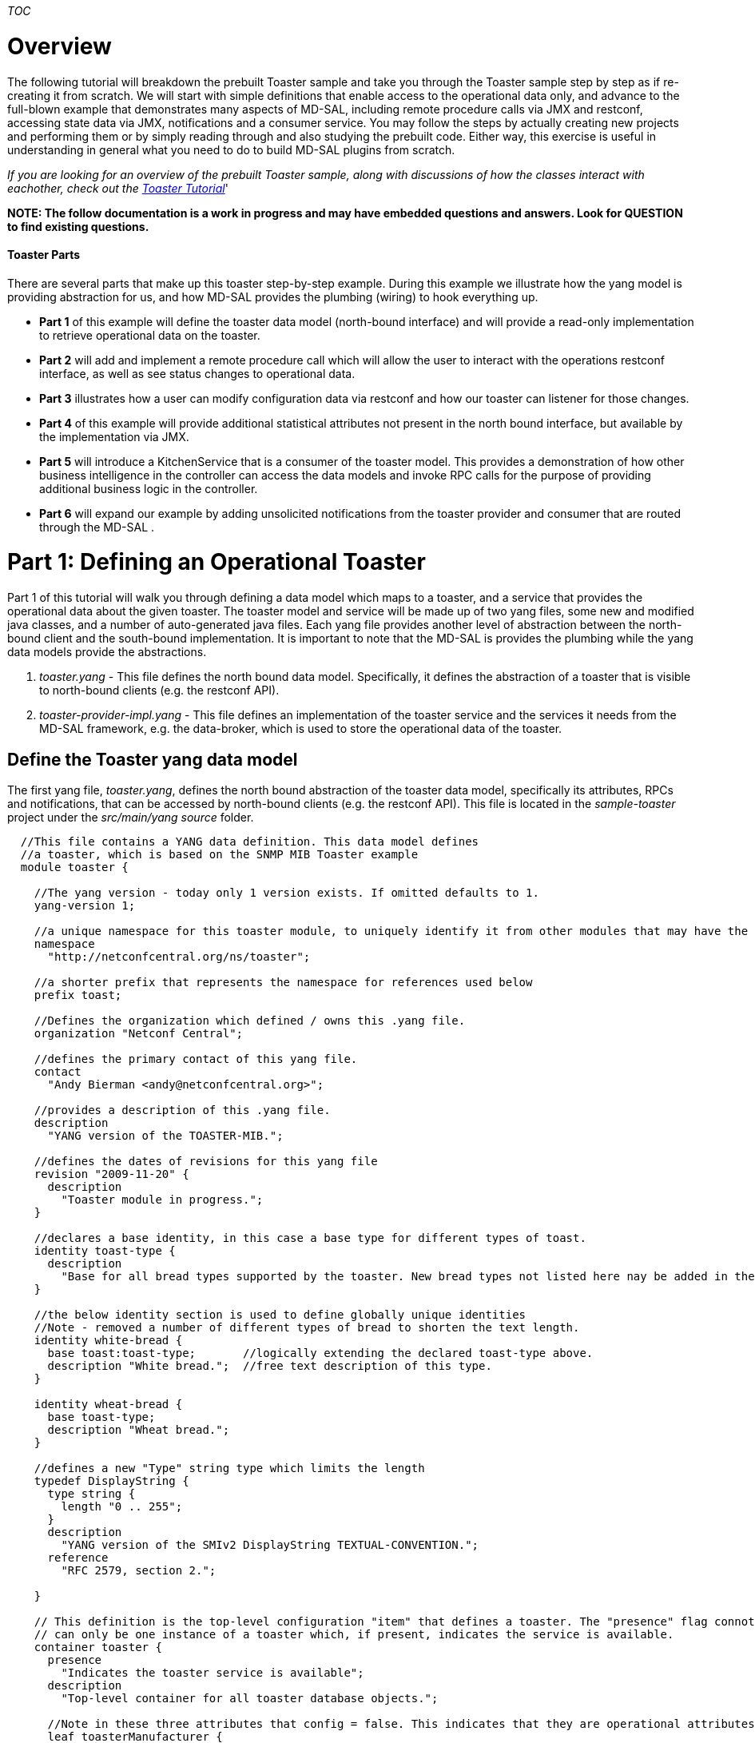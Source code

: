 __TOC__

[[overview]]
= Overview

The following tutorial will breakdown the prebuilt Toaster sample and
take you through the Toaster sample step by step as if re-creating it
from scratch. We will start with simple definitions that enable access
to the operational data only, and advance to the full-blown example that
demonstrates many aspects of MD-SAL, including remote procedure calls
via JMX and restconf, accessing state data via JMX, notifications and a
consumer service. You may follow the steps by actually creating new
projects and performing them or by simply reading through and also
studying the prebuilt code. Either way, this exercise is useful in
understanding in general what you need to do to build MD-SAL plugins
from scratch.

_If you are looking for an overview of the prebuilt Toaster sample,
along with discussions of how the classes interact with eachother, check
out the
https://wiki.opendaylight.org/view/OpenDaylight_Controller:MD-SAL:Toaster_Tutorial[Toaster
Tutorial]_'

*NOTE: The follow documentation is a work in progress and may have
embedded questions and answers. Look for QUESTION to find existing
questions.*

[[toaster-parts]]
==== Toaster Parts

There are several parts that make up this toaster step-by-step example.
During this example we illustrate how the yang model is providing
abstraction for us, and how MD-SAL provides the plumbing (wiring) to
hook everything up.

* *Part 1* of this example will define the toaster data model
(north-bound interface) and will provide a read-only implementation to
retrieve operational data on the toaster.
* *Part 2* will add and implement a remote procedure call which will
allow the user to interact with the operations restconf interface, as
well as see status changes to operational data.
* *Part 3* illustrates how a user can modify configuration data via
restconf and how our toaster can listener for those changes.
* *Part 4* of this example will provide additional statistical
attributes not present in the north bound interface, but available by
the implementation via JMX.
* *Part 5* will introduce a KitchenService that is a consumer of the
toaster model. This provides a demonstration of how other business
intelligence in the controller can access the data models and invoke RPC
calls for the purpose of providing additional business logic in the
controller.
* *Part 6* will expand our example by adding unsolicited notifications
from the toaster provider and consumer that are routed through the
MD-SAL .

[[part-1-defining-an-operational-toaster]]
= Part 1: Defining an Operational Toaster

Part 1 of this tutorial will walk you through defining a data model
which maps to a toaster, and a service that provides the operational
data about the given toaster. The toaster model and service will be made
up of two yang files, some new and modified java classes, and a number
of auto-generated java files. Each yang file provides another level of
abstraction between the north-bound client and the south-bound
implementation. It is important to note that the MD-SAL is provides the
plumbing while the yang data models provide the abstractions.

1.  _toaster.yang_ - This file defines the north bound data model.
Specifically, it defines the abstraction of a toaster that is visible to
north-bound clients (e.g. the restconf API).
2.  _toaster-provider-impl.yang_ - This file defines an implementation
of the toaster service and the services it needs from the MD-SAL
framework, e.g. the data-broker, which is used to store the operational
data of the toaster.

[[define-the-toaster-yang-data-model]]
== Define the Toaster yang data model

The first yang file, _toaster.yang_, defines the north bound abstraction
of the toaster data model, specifically its attributes, RPCs and
notifications, that can be accessed by north-bound clients (e.g. the
restconf API). This file is located in the _sample-toaster_ project
under the _src/main/yang source_ folder.

-------------------------------------------------------------------------------------------------------------------------
  //This file contains a YANG data definition. This data model defines
  //a toaster, which is based on the SNMP MIB Toaster example 
  module toaster {

    //The yang version - today only 1 version exists. If omitted defaults to 1.
    yang-version 1; 

    //a unique namespace for this toaster module, to uniquely identify it from other modules that may have the same name.
    namespace
      "http://netconfcentral.org/ns/toaster"; 

    //a shorter prefix that represents the namespace for references used below
    prefix toast;

    //Defines the organization which defined / owns this .yang file.
    organization "Netconf Central";

    //defines the primary contact of this yang file.
    contact
      "Andy Bierman <andy@netconfcentral.org>";

    //provides a description of this .yang file.
    description
      "YANG version of the TOASTER-MIB.";

    //defines the dates of revisions for this yang file
    revision "2009-11-20" {
      description
        "Toaster module in progress.";
    }

    //declares a base identity, in this case a base type for different types of toast.
    identity toast-type {
      description
        "Base for all bread types supported by the toaster. New bread types not listed here nay be added in the future.";
    }

    //the below identity section is used to define globally unique identities
    //Note - removed a number of different types of bread to shorten the text length.
    identity white-bread {
      base toast:toast-type;       //logically extending the declared toast-type above.
      description "White bread.";  //free text description of this type.
    }

    identity wheat-bread {
      base toast-type;
      description "Wheat bread.";
    }

    //defines a new "Type" string type which limits the length
    typedef DisplayString {
      type string {
        length "0 .. 255";
      }
      description
        "YANG version of the SMIv2 DisplayString TEXTUAL-CONVENTION.";
      reference
        "RFC 2579, section 2.";

    }

    // This definition is the top-level configuration "item" that defines a toaster. The "presence" flag connotes there
    // can only be one instance of a toaster which, if present, indicates the service is available.
    container toaster {
      presence
        "Indicates the toaster service is available";
      description
        "Top-level container for all toaster database objects.";

      //Note in these three attributes that config = false. This indicates that they are operational attributes.
      leaf toasterManufacturer {
        type DisplayString;
        config false;
        mandatory true;
        description
          "The name of the toaster's manufacturer. For instance, Microsoft Toaster.";
      }

      leaf toasterModelNumber {
        type DisplayString;
        config false;
        mandatory true;
        description
          "The name of the toaster's model. For instance, Radiant Automatic.";
      }

      leaf toasterStatus {
        type enumeration {
          enum "up" {
            value 1;
            description
              "The toaster knob position is up. No toast is being made now.";
          }
          enum "down" {
            value 2;
            description
              "The toaster knob position is down. Toast is being made now.";
          }
        }
        config false;
        mandatory true;
        description
          "This variable indicates the current state of  the toaster.";
      }
    }  // container toaster
  }  // module toaster
-------------------------------------------------------------------------------------------------------------------------

You can see above that we marked all three of the leaf attributes on the
toaster container as operational (_config false_), instead of
configuration data. MD-SAL, along with some ietf drafts for restconf
split the configuration and operational data into two separate data
stores.

* Operational - Operational data stores are used to show the running
state (read only) view of the devices, network, services, etc that you
might be looking at. In our case we have a service called toaster which
is available - the manufacture, model and status of the toaster are all
provided by the underlying toaster and can not be configured (later we
will add a configuration attribute). Think of the first two attributes
as constants which are hardcoded into the physical device, while the
third is a representation of current state, and changes as the toaster
is used.
* Config - Config data stores are generally used to configure the device
in someway. These configurations are user provided and is a way for the
user to tell the device how to behave. For example if you wanted to
configure the resource in some way, such as applying a policy or other
configuration then you would use this data store. We will add some
configuration data in part 3 of this tutorial.

[[generate-the-toaster-yang-data-model-source]]
== Generate the Toaster yang data model source

At this point we can compile the yang data model to generate the java
source files. To do this, we need to specify the _yang-maven-plugin_ in
the pom.xml: `
 <project xmlns="http://maven.apache.org/POM/4.0.0" xmlns:xsi="http://www.w3.org/2001/XMLSchema-instance"''
               xsi:schemaLocation="http://maven.apache.org/POM/4.0.0 http://maven.apache.org/xsd/maven-4.0.0.xsd">
  ...
  '''<build>
  '''  <plugins>
  '''    <plugin>
  '''      <groupId>org.opendaylight.yangtools</groupId>
  '''      <artifactId>yang-maven-plugin</artifactId>
  '''      <executions>
  '''        <execution>
  '''          <goals>
  '''            <goal>generate-sources</goal>
  '''          </goals>
  '''          <configuration>
  '''            <yangFilesRootDir>src/main/yang</yangFilesRootDir>
  '''            <codeGenerators>
  '''              <generator>
  '''                <codeGeneratorClass>org.opendaylight.yangtools.maven.sal.api.gen.plugin.CodeGeneratorImpl</codeGeneratorClass>
  '''                <outputBaseDir>${salGeneratorPath}</outputBaseDir>
  '''              </generator>
  '''            </codeGenerators>
  '''            <inspectDependencies>true</inspectDependencies>
  '''          </configuration>
  '''        </execution>
  '''      </executions>
  '''      <dependencies>
  '''        <dependency>
  '''          <groupId>org.opendaylight.yangtools</groupId>
  '''          <artifactId>maven-sal-api-gen-plugin</artifactId>
  '''          <version>${yangtools.version}</version>
  '''          <type>jar</type>
  '''        </dependency>
  '''      </dependencies>
  '''    </plugin>
  '''  </plugins>
  '''</build>
    
  '''<dependencies>
  '''  <dependency>
  '''    <groupId>org.opendaylight.yangtools</groupId>
  '''    <artifactId>yang-binding</artifactId>
  '''  </dependency>
  '''  <dependency>
  '''    <groupId>org.opendaylight.controller</groupId>
  '''    <artifactId>sal-common-util</artifactId>
  '''  </dependency>
  '''  <dependency>
  '''    <groupId>org.opendaylight.yangtools</groupId>
  '''    <artifactId>yang-common</artifactId>
  '''  </dependency>
  '''</dependencies>
  ...
 </project>
`

The _yang-maven-plugin_ is used to generate java source from yang
definition files. Much of the plugin's configuration is boilerplate.
Tags of specific interest:

* *yangFilesRootDir* - specifies the directory under the project to
locate yang files to process. This defaults to src/main/yang.
* *codeGeneratorClass* - specifies the code generator to use.
CodeGeneratorImpl is used to generate classes that represent the yang
data model components.
* *outputBaseDir* - specifies the output directory for the generated
classes. In the controller project we specify the $\{salGeneratorPath}
property which is defined in the root pom as src/main/yang-gen-sal.

Next, run:

-----------------
mvn clean install
-----------------

_Note: You really only need to run 'mvn install' here since we have
nothing to clean, but running a clean will not harm anything and is a
good practice to ensure your generated code is cleaned up correctly so
new code can be generated._

Now you will see java class files generated under
_src/main/yang-gen-sal_. Classes of note:

* *Toaster* - an interface that represents the toaster container with
methods to obtain the leaf node data.
* *ToasterData* - an interface that represents the top-level toaster
module with one method _getToaster()_ that returns the singleton toaster
instance.
* *WheatBread*, *WhiteBread*, etc' - abstract classes that represent the
various toast types.
* *$YangModelBindingProvider*, *$YangModuleInfoImpl* - these are used
internally by MD-SAL to wire the toaster module for use. More on this
later.

[[implement-the-operational-toaster-provider-opendaylighttoaster]]
== Implement the operational Toaster provider (OpendaylightToaster)

We've defined the data model for the toaster, now we need an
implementation to provide the operational data. We'll create a class
*OpendaylightToaster*. On initialization, it writes the operational
toaster data to the MD-SAL's data store, via the *DataBroker* interface,
and deletes the data on close. The final version of this class can be
found in the _sample-toaster-provider_ project under the _src/main/java_
source folder. The reason this class is created in a separate project is
it allows the data model and implementation to be provided by different
bundles, thus allowing different bundles to define different
implementations of the same data model. There is however nothing
stopping us from putting everything into the same bundle if the
implementation is proprietary.

A portion of the class is shown below: `
 public class OpendaylightToaster implements AutoCloseable{
   
    //making this public because this unique ID is required later on in other classes.
    public static final InstanceIdentifier<Toaster>  TOASTER_IID = InstanceIdentifier.builder(Toaster.class).build();
       
    private static final DisplayString TOASTER_MANUFACTURER = new DisplayString("Opendaylight");
    private static final DisplayString TOASTER_MODEL_NUMBER = new DisplayString("Model 1 - Binding Aware");
     
    private DataBroker dataProvider;
   
    public OpendaylightToaster() {
    }
     
    private Toaster buildToaster( ToasterStatus status ) {
        
        // note - we are simulating a device whose manufacture and model are
        // fixed (embedded) into the hardware.
        // This is why the manufacture and model number are hardcoded.
        return new ToasterBuilder().setToasterManufacturer( TOASTER_MANUFACTURER )
                                   .setToasterModelNumber( TOASTER_MODEL_NUMBER )
                                   .setToasterStatus( status )
                                   .build();
    }
    
    public void setDataProvider( final DataBroker salDataProvider ) {
         this.dataProvider = salDataProvider;
         setToasterStatusUp( null );
    }
  
    /**
     * Implemented from the AutoCloseable interface.
     */
    @Override
    public void close() throws ExecutionException, InterruptedException {
        if (dataProvider != null) {
            WriteTransaction t = dataProvider.newWriteOnlyTransaction();
            t.delete(LogicalDatastoreType.OPERATIONAL,TOASTER_IID);
            ListenableFuture<RpcResult<TransactionStatus>> future = t.commit();
            Futures.addCallback( future, new FutureCallback<RpcResult<TransactionStatus>>() {
                @Override
                public void onSuccess( RpcResult<TransactionStatus> result ) {
                    LOG.debug( "Delete Toaster commit result: " + result );
                }
                
                @Override
                public void onFailure( Throwable t ) {
                    LOG.error( "Delete of Toaster failed", t );
                }
            } );
        }
    }
    
    private void setToasterStatusUp( final Function<Boolean,Void> resultCallback ) {
        
        WriteTransaction tx = dataProvider.newWriteOnlyTransaction();
        tx.put( LogicalDatastoreType.OPERATIONAL,TOASTER_IID, buildToaster( ToasterStatus.Up ) );
        
        ListenableFuture<RpcResult<TransactionStatus>> commitFuture = tx.commit();
        
        Futures.addCallback( commitFuture, new FutureCallback<RpcResult<TransactionStatus>>() {
            @Override
            public void onSuccess( RpcResult<TransactionStatus> result ) {
                if( result.getResult() != TransactionStatus.COMMITED ) {
                    LOG.error( "Failed to update toaster status: " + result.getErrors() );
                }
                
                notifyCallback( result.getResult() == TransactionStatus.COMMITED );
            }
            
            @Override
            public void onFailure( Throwable t ) {
                // We shouldn't get an OptimisticLockFailedException (or any ex) as no
                // other component should be updating the operational state.
                LOG.error( "Failed to update toaster status", t );
                
                notifyCallback( false );
            }
            
            void notifyCallback( boolean result ) {
                if( resultCallback != null ) {
                    resultCallback.apply( result );
                }
            }
        } );
    }
 }
`

[[wiring-the-opendaylighttoaster-service]]
== Wiring the OpendaylightToaster service

We've implemented the toaster provider service - now we have to get our
*OpendaylightToaster* instantiated and wired up with the MD-SAL. There's
a couple ways to do this - we're going to use the config subsystem which
provides service lifecycle management and also provides configuration
access through JMX and NETCONF. The config subsystem is separate from
MD-SAL and is used to instantiate and wire the toaster service to
MD-SAL.

We first need to describe our *OpendaylightToaster* service
configuration and what dependent services it needs. This is defined
in... you guessed it, yang.

[[define-the-toaster-provider-service-yang-configuration]]
=== Define the Toaster provider service yang configuration

Next we'll define a yang module that describes the configuration of the
toaster provider service in the _toaster-provider-impl.yang_ file:

---------------------------------------------------------------------------------------------------
module toaster-provider-impl {
    yang-version 1;
    namespace "urn:opendaylight:params:xml:ns:yang:controller:config:toaster-provider:impl";
    prefix "toaster-provider-impl";

    import config { prefix config; revision-date 2013-04-05; }
    import opendaylight-md-sal-binding { prefix mdsal; revision-date 2013-10-28; }

    description
        "This module contains the base YANG definitions for toaster-provider impl implementation.";

    revision "2014-01-31" {
        description
            "Initial revision.";
    }

    // This is the definition of the service implementation as a module identity
    identity toaster-provider-impl {
            base config:module-type;

            // Specifies the prefix for generated java classes.
            config:java-name-prefix ToasterProvider;
    }

    // Augments the 'configuration' choice node under modules/module.  
    augment "/config:modules/config:module/config:configuration" {
        case toaster-provider-impl {
            when "/config:modules/config:module/config:type = 'toaster-provider-impl'";

            //wires in the data-broker service 
            container data-broker {
                uses config:service-ref {
                    refine type {
                        mandatory false;
                        config:required-identity mdsal:binding-async-data-broker;
                    }
                }
            }      
        }
    }
}
---------------------------------------------------------------------------------------------------

The *toaster-provider-impl* identity is a _module-type_ identity that
defines a global identifier for the toaster-provider service
implementation so that it can be referred to.

The augmentation of the _modules/module/configuration_ hierarchy
choice-type node adds schema nodes specific to the
*toaster-provider-impl* module identity type (as indicated by the 'when'
clause). This is where we define configuration information needed to
initialize the *toaster-provider-impl* module; specifically, which
external service dependencies are needed. We see that the
*OpendaylightToaster* needs the *DataBroker* so we add a *data-broker*
container node that defines a dependency on the MD-SAL's DataBroker
service. Syntactically, it defines a reference (of type _service-ref_)
to the particular service instance referred to by the
_mdsal:binding-async-data-broker_ service identity. The service instance
is set at runtime by the MD-SAL.

[[generate-the-toaster-yang-provider-source]]
=== Generate the Toaster yang provider source

To generate the java source files that facilitate the service wiring, we
need to add another code generator, *JmxGenerator*, to the
yang-maven-plugin configuration in the pom.xml in addition to the
*CodeGeneratorImpl*, as well as an additional dependency to the
yangtools plugins: `
    <plugin>
       <groupId>org.opendaylight.yangtools</groupId>
       <artifactId>yang-maven-plugin</artifactId>
       <executions>
          <execution>
             <id>config</id>
             <goals><goal>generate-sources</goal></goals>
             <configuration>
                <codeGenerators>
                   '''<generator>
                      '''<codeGeneratorClass>                                 
                          '''org.opendaylight.controller.config.yangjmxgenerator.plugin.JMXGenerator
                      '''</codeGeneratorClass>
                      '''<outputBaseDir>${jmxGeneratorPath}</outputBaseDir>
                      '''<additionalConfiguration>
                          '''<namespaceToPackage1>                                                   
                             '''urn:opendaylight:params:xml:ns:yang:controller==org.opendaylight.controller.config.yang
                          '''</namespaceToPackage1>
                      '''</additionalConfiguration>
                   '''</generator>
                   <generator>
                        CodeGeneratorImpl is specified here...
                   </generator>
               </codeGenerators>
               <inspectDependencies>true</inspectDependencies>
            </configuration>
          </execution>
       </executions>
       <dependencies>
          '''<dependency>
             '''<groupId>org.opendaylight.controller</groupId>
             '''<artifactId>yang-jmx-generator-plugin</artifactId>
             '''<version>${config.version}</version>
          '''</dependency>
          <dependency>
             <groupId>org.opendaylight.yangtools</groupId>
             <artifactId>maven-sal-api-gen-plugin</artifactId>
             <version>${yangtools.version}</version>
          </dependency>
       </dependencies>
    </plugin>
` We also need to add dependencies in the pom.xml file so the
_opendaylight-md-sal-binding_ and _config_ yang imports can be located
by the code generator:

----------------------------------------------------
<dependency>
     <groupId>org.opendaylight.controller</groupId>
     <artifactId>config-api</artifactId>
</dependency>
<dependency>
      <groupId>org.opendaylight.controller</groupId>
      <artifactId>sal-binding-config</artifactId>
</dependency>
----------------------------------------------------

After running mvn clean install you should see two files generated:

* *ToasterProviderlModule* - concrete class whose _createInstance()_
method provides the *OpendaylightToaster* instance.
* *ToasterProviderModuleFactory* - concrete class instantiated
internally by MD-SAL that creates *ToasterProviderModule* instances.

*Note*: these 2 classes are generated under _src/main/java_ and are
intended to be checked into Git as they will contain manually written
code.

[[implement-the-toasterprovidermodule]]
=== Implement the ToasterProviderModule

The *ToasterProviderModule* class is mostly complete from the code
generation. Only the _ToasterProviderModule.createInstance()_ method
needs to be implemented to instantiate and wire the
*OpendaylightToaster*:

---------------------------------------------------------------------------------------
     @Override
    public java.lang.AutoCloseable createInstance() {
        final OpendaylightToaster opendaylightToaster = new OpendaylightToaster();

        DataBroker dataBrokerService = getDataBrokerDependency();
        opendaylightToaster.setDataProvider(dataBrokerService);
        
        // Wrap toaster as AutoCloseable and close registrations to md-sal at
        // close(). The close method is where you would generally clean up thread pools
        // etc.
        final class AutoCloseableToaster implements AutoCloseable {

            @Override
            public void close() throws Exception {
                opendaylightToaster.close();
            }
        }

        return new AutoCloseableToaster();
    }
---------------------------------------------------------------------------------------

In the above code, the *DataBroker* dependency has already been injected
by the MD-SAL and is available via the _getDataBrokerDependency()_
method defined in the generated base class. The automatic injection is
facilitated by the dependency augmentation that we had defined in the
_toaster-provider-impl.yang_ file.

The return type of _createInstance()_ is *AutoCloseable*. We have to
return an AutoCloseable object so MD-SAL can inform our logic when it is
time to shutdown.

We don't need to modify or implement anything in
*ToasterProviderModuleFactory* for this example.

_Note 1: A future enhancement in this area may be to simplify the
registration process here by performing more of the registrations etc
automatically. Today this is how you need to perform these
registrations._

[[define-the-initial-xml-configuration]]
== Define the initial XML configuration

We have now defined the toaster data model (toaster.yang) and a provider
implementation (toaster-provider-impl.yang). At this point, if the
bundles were deployed, the configuration of the toaster data model
(although we haven't defined any config attributes yet) would be
accessible via restconf however the operational data and RPC provided by
the *OpenDaylightToaster* service would not be accessible. What we have
done so far is to define the service implementation. The last step is to
actually tell MD-SAL to "deploy" the implementation, i.e. create an
instance of the *OpenDaylightToaster* service, resolve its dependencies
and advertise it for consumption/use.

To do this, we need to create an xml file that defines the initial
configuration of the toaster provider service deployment. The
configuration is actually deployed internally using the netconf
protocol. The xml is comprised of 2 main sections: _configuration_ and
_required-capabilities_. The _required-capabilities_ section is needed
for the netconf ""hello" message and describes the yang modules that are
needed by the services in order for them to function properly. Under the
_data_ section of _configuration_ is where you define your services,
implementation modules and how to configure each implementation. This
section is used in the subsequent netconf "edit-config" message.

Create an xml file named "03-toaster-sample.xml" with the following and
put it into the _configuration/initial_ folder of the distribution that
you are running (i.e.
controller/opendaylight/distribution/opendaylight/target/distribution.opendaylight-osgipackage/opendaylight/configuration/initial).

 +
_Note 1: Be sure to save this xml file off. If you rebuild the
distribution.opendaylight project, this folder will be deleted,
including your file._ +
''Note 2: If you are performing the steps of this tutorial, you can
safely delete the existing file and create an empty file with the
limited data below. As we proceed in this tutorial we will rebuild that
file in its entirety. Also, the original version of the file is stored
in the
distribution/opendaylight/src/main/resources/configuration/initial
directory just in case.

Edit the 03-toaster-sample.xml file and put in the following content:

---------------------------------------------------------------------------------------------------------------------------------------------------------------------
<snapshot>
    <configuration>
        <data xmlns="urn:ietf:params:xml:ns:netconf:base:1.0">
            <modules xmlns="urn:opendaylight:params:xml:ns:yang:controller:config">

                <!-- defines an implementation module -->
                <module>
                    <type xmlns:toaster="urn:opendaylight:params:xml:ns:yang:controller:config:toaster-provider:impl">
                        toaster:toaster-provider-impl
                    </type>
                    
                    <name>toaster-provider-impl</name>

                    <data-broker>
                       <type xmlns:binding="urn:opendaylight:params:xml:ns:yang:controller:md:sal:binding">binding:binding-async-data-broker</type>
                       <name>binding-data-broker</name>
                   </data-broker>

                </module>
            </modules>
        </data>

    </configuration>

    <required-capabilities>
        <capability>urn:opendaylight:params:xml:ns:yang:controller:config:toaster-provider:impl?module=toaster-provider-impl&amp;amp;revision=2014-01-31</capability>
    </required-capabilities>

</snapshot>
---------------------------------------------------------------------------------------------------------------------------------------------------------------------

Under the _modules_ section, we specify the toaster-provider-impl module
and its dependency configuration as defined in the
_toaster-provider-impl.yang_ file. The _type_ element refers to the
fully-qualified toaster-provider-impl module identity and specifies the
type of the module. The _name_ element specifies the unique module name.
At runtime, the actual module instance is created and inserted under the
config _modules/module/_ hierarchy node.

The _data-broker_ element refers to the DataBroker service instance by
its unique service _name_ which is located under the config
_services/service/_ hierarchy node. The _type_ element refers to the
fully-qualified service identity and specifies the type of the service.
The actual service instance is provided by the MD-SAL at runtime.

The _required-capabilities_ section lists only the toaster-provider-impl
yang module as a dependent capability. There are other dependent
modules, opendaylight-md-sal-binding etc, but they are inferred by the
imports in the _toaster-provider-impl.yang_ file so they don't have to
be explicitly specified. Each _capability_ is a URI of the form:

` `__`?module=`__`&amp;revision=`__

The "03" prefix in the file name is significant. The files in
_configuration/initial_ are sorted by name thus allowing you control
over the order in which they are deployed. While the file name doesn't
actually need to be prefixed with a number, doing so allows for easier
sorting and is the best practice/convention. You'll notice other files
numbered this way. We choose "03" prefix for our toaster so it is higher
than the existing internal MD-SAL config files and thus will be deployed
last. You basically want to order the config files such that
dependencies (as inferred by the _required-capabilities_) are deployed
first. Since the toaster is dependent on MD-SAL (specifically
"01-md-sal.xml"), we deploy it last. Technically, the toaster config
could actually be deployed first as the config subsystem will retry if a
dependency is not yet present but it is more efficient on startup to
explicitly define the ordering.

On startup, the XML files in the _configuration/initial_ directory are
loaded by the *ConfigPersisterActivator*. A *ConfigPusher* instance is
instantiated to push the configs via the NetConf subsystem to the
*ConfigRegistryImpl*. When processing the toaster-provider-impl module
in the toaster config file, the *ToasterProviderModuleFactory* class is
located and instantiated and the _createModule_ method is called to
create a *ToasterProviderModule* instance. The
_ToasterProviderModule.createInstance_ method is then called to create
and wire the *OpenDaylightToaster*.

For a detailed walk-through on how to make a 'config-subsystem aware'
project please visit
https://wiki.opendaylight.org/view/OpenDaylight_Controller:Config:Examples:Sample_Project

*Note: Be sure to keep an eye on the command line of the OSGI container
when you start it. If the wiring service fails to find all of the
dependencies you will see errors printed out there about missing
capabilities etc.*

[[getting-the-operational-status-of-the-toaster]]
== Getting the Operational Status of the Toaster

To get the operational status of the toaster you will make a call to the
RESTCONF service provided by MD-SAL. You do this by performing a GET to
the operational data store.

----------------------------------------------------------------------
  HTTP Method: GET
  HTTP URL: http://localhost:8080/restconf/operational/toaster:toaster
----------------------------------------------------------------------

You should see the following response:

-----------------------------------------------------
{
    toaster: {
        toasterManufacturer: "Opendaylight"
        toasterModelNumber: "Model 1 - Binding Aware"
        toasterStatus: "Up"
   }
}
-----------------------------------------------------

_Note: If you want XML instead of json, add *Accept:
application/yang.data+xml* to the headers of the request._

[[how-does-md-sal-know-about-my-toaster]]
== How Does MD-SAL Know about my Toaster?

The sample-toaster bundle only defines a yang file and has no bundle
Activator and has no code other than the generated source files. If you
are wondering how MD-SAL becomes aware of the toaster yang data model
then read on.

The magic is done via some files that are generated by the
yang-maven-plugin under _target/classes/META-INF_ that get inserted into
the sample-toaster bundle.

* The _src/main/yang/toaster.yang_ file is copied to
_target/classes/META-INF/yang/toaster.yang_.
* The _org.opendaylight.yangtools.yang.binding.YangModelBindingProvider_
file is generated in _target/classes/META-INF/services_ and contains the
fully-qualfied name of the toaster's generated
*$YangModelBindingProvider* class. The MD-SAL's
*ModuleInfoBundleTracker* class in the config subsystem scrapes the
_META-INF/services/org.opendaylight.yangtools.yang.binding.YangModelBindingProvider_
resource from bundles on startup and reads the class name(s) defined in
the file. For each YangModelBindingProvider class specified, the MD-SAL
creates an instance and calls _getModuleInfo()_ to return the singleton
*$YangModuleInfoImpl* instance. This class has methods to obtain static
configuration information about the yang module, e.g. name, revision,
imports etc, as well as a _getModuleSourceStream()_ method that provides
an input stream to the _META-INF/yang/toaster.yang_ file. Once the
MD-SAL knows about a yang module and its definitions, it can wire it up
to RestConf and other parts of the system.

[[how-do-my-jar-files-get-deployed-in-osgi]]
== How Do My Jar Files get Deployed in OSGI?

Now that you have created your projects you need to get the .jar files
that are created into your OSGi container. You can manually copy the
.jar file which is generated under your /target directory to the
controller/opendaylight/distribution/opendaylight/target/distribution.opendaylight-osgipackage/opendaylight/plugins
directory. To manually copy in the updated code, you can copy the jar
file from the target directory to the plugins directory. For example
from the toaster-provider project directory:

`
 toaster-provider> cp target/sample-toaster-provider-1.1-SNAPSHOT.jar ../../../distribution/opendaylight/target/distribution.opendaylight-osgipackage/opendaylight/plugins
`

Note though, that if your jars were previously deployed via the
distribution.opendaylight/pom.xml then the jar names will actually be
modified. So in that case you may want to copy to the jar directly. For
example:

`
 toaster-provider> cp target/sample-toaster-provider-1.1-SNAPSHOT.jar ../../../distribution/opendaylight/target/distribution.opendaylight-osgipackage/opendaylight/plugins/org.opendaylight.controller.samples.sample-toaster-provider-1.1-SNAPSHOT.jar
`

To have your jars included automatically when you build your controller
then you need to add your bundles as dependencies in
controller/opendaylight/distribution/opendaylight/pom.xml. By just
adding your bundles in the dependencies section your bundles will
automatically be bundled up and copied to the plugins directory
automatically when you build the distribution/opendaylight project.

[[part-2-enabling-remote-procedure-calls-rpc---lets-make-some-toast]]
= Part 2: Enabling Remote Procedure Calls (RPC) - Lets make some toast!

Part 2 of the toaster example will add some behavior to the toaster.
Having a toaster is cool but we'd really like it to make some toast for
us. To accomplish this, we will define an RPC (Remote Procedure Call) in
the toaster yang data model and write an implementation.

[[define-the-yang-rpc]]
=== Define the yang RPC

Edit the existing _toaster.yang_ file, where we will define 2 RPC
methods, _make-toast_ and _cancel-toast_ (add the bold lines under the
module toaster heading):

`
    module toaster {
        ... 
    '''//This defines a Remote Procedure Call (rpc). RPC provide the ability to initiate an action
    '''//on the data model. In this case the initating action takes two optional inputs (because default value is defined)
    '''//QUESTION: Am I correct that the inputs are optional because they have defaults defined? The REST call doesn't seem to account for this.
    '''rpc make-toast {
    '''  description
    '''    "Make some toast. The toastDone notification will be sent when the toast is finished.
    '''     An 'in-use' error will be returned if toast is already being made. A 'resource-denied' error will 
    '''     be returned if the toaster service is disabled.";<br>
    '''  input {
    '''    leaf toasterDoneness {
     '''     type uint32 {
     '''       range "1 .. 10";
    '''      }
    '''      default '5';
    '''      description
     '''       "This variable controls how well-done is the ensuing toast. It should be on a scale of 1 to 10.
      '''       Toast made at 10 generally is considered unfit for human consumption; toast made at 1 is warmed lightly.";
      '''  }<br>
      '''  leaf toasterToastType {
      '''    type identityref {
      '''      base toast:toast-type;
      '''    }
    '''      default 'wheat-bread';
    '''      description
    '''        "This variable informs the toaster of the type of material that is being toasted. The toaster uses this information, 
    '''          combined with toasterDoneness, to compute for how long the material must be toasted to achieve the required doneness.";
     '''   }
   '''   }
    '''}  // rpc make-toast<br>
  '''  // action to cancel making toast - takes no input parameters
   ''' rpc cancel-toast {
   '''   description
   '''     "Stop making toast, if any is being made.
    '''       A 'resource-denied' error will be returned 
   '''        if the toaster service is disabled.";
    '''}  // rpc cancel-toast'''
    ...
  }
`

Running 'mvn clean install', we see the following additional classes
generated:

* *ToasterService* - an interface that extends *RpcService* and defines
the RPC methods corresponding to the yang data model.
* *MakeToastInput* - an interface defining a DTO providing the input
parameters for the make-toast call.
* *MakeToastInputBuilder* - a concrete class for creating MakeToastInput
instances.

_Note: It is important that you run the mvn clean stage everytime you
modify the yang files. There are some files that are not generated if
they already exist, which can lead to incorrect generated files. When
you change .yang file, you should always run mvn clean, which will
remove all of the generated yang files, via the mvn-clean-plugin defined
in the common.opendaylight pom.xml file._

[[implement-the-rpc-methods]]
=== Implement the RPC methods

We've defined the data model interface for the RPC calls - now we must
provide the implementation. We are going to modify our
*OpendaylightToaster* class to implement the new *ToasterService*
interface that was just generated. Only the relevant parts of the code
are shown for simplicity: `
 public class OpendaylightToaster implements '''ToasterService,''' AutoCloseable {
  
   ...  
   private final ExecutorService executor;
   
   // The following holds the Future for the current make toast task.
   // This is used to cancel the current toast.
   private final AtomicReference<Future<?>> currentMakeToastTask = new AtomicReference<>();
   
   public OpendaylightToaster() {
       executor = Executors.newFixedThreadPool(1);
   }
    
   /**
   * Implemented from the AutoCloseable interface.
   */
   @Override
   public void close() throws ExecutionException, InterruptedException {
       // When we close this service we need to shutdown our executor!
       executor.shutdown();
       
       ...
   }
   
   @Override
   public Future<RpcResult<Void>> cancelToast() {
   
       Future<?> current = currentMakeToastTask.getAndSet( null );
       if( current != null ) {
           current.cancel( true );
       }
  
       // Always return success from the cancel toast call.
       return Futures.immediateFuture( Rpcs.<Void> getRpcResult( true,
                                       Collections.<RpcError>emptyList() ) );
   }
     
   @Override
   public Future<RpcResult<Void>> makeToast(final MakeToastInput input) {
       final SettableFuture<RpcResult<Void>> futureResult = SettableFuture.create();
  
       checkStatusAndMakeToast( input, futureResult );
  
       return futureResult;
   }
  
   private void checkStatusAndMakeToast( final MakeToastInput input,
                                         final SettableFuture<RpcResult<Void>> futureResult ) {
  
       // Read the ToasterStatus and, if currently Up, try to write the status to Down.
       // If that succeeds, then we essentially have an exclusive lock and can proceed
       // to make toast.
  
       final ReadWriteTransaction tx = dataProvider.newReadWriteTransaction();
       ListenableFuture<Optional<DataObject>> readFuture =
                                          tx.read( LogicalDatastoreType.OPERATIONAL, TOASTER_IID );
  
       final ListenableFuture<RpcResult<TransactionStatus>> commitFuture =
           Futures.transform( readFuture, new AsyncFunction<Optional<DataObject>,
                                                                   RpcResult<TransactionStatus>>() {
  
               @Override
               public ListenableFuture<RpcResult<TransactionStatus>> apply(
                       Optional<DataObject> toasterData ) throws Exception {
  
                   ToasterStatus toasterStatus = ToasterStatus.Up;
                   if( toasterData.isPresent() ) {
                       toasterStatus = ((Toaster)toasterData.get()).getToasterStatus();
                   }
  
                   LOG.debug( "Read toaster status: {}", toasterStatus );
  
                   if( toasterStatus == ToasterStatus.Up ) {
  
                       LOG.debug( "Setting Toaster status to Down" );
  
                       // We're not currently making toast - try to update the status to Down
                       // to indicate we're going to make toast. This acts as a lock to prevent
                       // concurrent toasting.
                       tx.put( LogicalDatastoreType.OPERATIONAL, TOASTER_IID,
                               buildToaster( ToasterStatus.Down ) );
                       return tx.commit();
                   }
  
                   LOG.debug( "Oops - already making toast!" );
  
                   // Return an error since we are already making toast. This will get
                   // propagated to the commitFuture below which will interpret the null
                   // TransactionStatus in the RpcResult as an error condition.
                   return Futures.immediateFuture( Rpcs.<TransactionStatus>getRpcResult(
                           false, null, makeToasterInUseError() ) );
               }
       } );
  
       Futures.addCallback( commitFuture, new FutureCallback<RpcResult<TransactionStatus>>() {
           @Override
           public void onSuccess( RpcResult<TransactionStatus> result ) {
               if( result.getResult() == TransactionStatus.COMMITED  ) {
  
                   // OK to make toast
                   currentMakeToastTask.set( executor.submit(
                                                    new MakeToastTask( input, futureResult ) ) );
               } else {
  
                   LOG.debug( "Setting error result" );
  
                   // Either the transaction failed to commit for some reason or, more likely,
                   // the read above returned ToasterStatus.Down. Either way, fail the
                   // futureResult and copy the errors.
  
                   futureResult.set( Rpcs.<Void>getRpcResult( false, null, result.getErrors() ) );
               }
           }
  
           @Override
           public void onFailure( Throwable ex ) {
               if( ex instanceof OptimisticLockFailedException ) {
  
                   // Another thread is likely trying to make toast simultaneously and updated the
                   // status before us. Try reading the status again - if another make toast is
                   // now in progress, we should get ToasterStatus.Down and fail.
  
                   LOG.debug( "Got OptimisticLockFailedException - trying again" );
  
                   checkStatusAndMakeToast( input, futureResult );
  
               } else {
  
                   LOG.error( "Failed to commit Toaster status", ex );
  
                   // Got some unexpected error so fail.
                   futureResult.set( Rpcs.<Void> getRpcResult( false, null, Arrays.asList(
                        RpcErrors.getRpcError( null, null, null, ErrorSeverity.ERROR,
                                               ex.getMessage(),
                                               ErrorType.APPLICATION, ex ) ) ) );
               }
           }
       } );
   }
  
   private class MakeToastTask implements Callable<Void> {
  
       final MakeToastInput toastRequest;
       final SettableFuture<RpcResult<Void>> futureResult;
  
       public MakeToastTask( final MakeToastInput toastRequest,
                             final SettableFuture<RpcResult<Void>> futureResult ) {
           this.toastRequest = toastRequest;
           this.futureResult = futureResult;
       }
  
       @Override
       public Void call() {
           try
           {
               // make toast just sleeps for n seconds.
               long darknessFactor = OpendaylightToaster.this.darknessFactor.get();
               Thread.sleep(toastRequest.getToasterDoneness());
           }
           catch( InterruptedException e ) {
               LOG.info( "Interrupted while making the toast" );
           }
  
           toastsMade.incrementAndGet();
  
           amountOfBreadInStock.getAndDecrement();
           if( outOfBread() ) {
               LOG.info( "Toaster is out of bread!" );
  
               notificationProvider.publish( new ToasterOutOfBreadBuilder().build() );
           }
  
           // Set the Toaster status back to up - this essentially releases the toasting lock.
           // We can't clear the current toast task nor set the Future result until the
           // update has been committed so we pass a callback to be notified on completion.
  
           setToasterStatusUp( new Function<Boolean,Void>() {
               @Override
               public Void apply( Boolean result ) {
  
                   currentMakeToastTask.set( null );
  
                   LOG.debug("Toast done");
  
                   futureResult.set( Rpcs.<Void>getRpcResult( true, null,
                                                          Collections.<RpcError>emptyList() ) );
  
                   return null;
               }
           } );
           return null;
      }
 }
` In the above code you can see that we have implemented the _makeToast_
and _cancelToast_ methods, in addition to the _close_ method from the
AutoCloseable interface to ensure that we properly clean up our embedded
threadpool. Refer to inline comments for more details on what is
happening.

[[register-opendaylighttoaster-with-the-rpc-service]]
=== Register OpendaylightToaster with the RPC service

The next step is to register our *OpendaylightToaster* as the provider
for the RPC calls. To do this we will need to first declare a dependency
on the MD-SAL's RPC registry service in the _toaster-provider-impl.yang_
file similar as we did with the data broker service: `
    //augments the configuration,  
    augment "/config:modules/config:module/config:configuration" {
        case toaster-provider-impl {
            when "/config:modules/config:module/config:type = 'toaster-provider-impl'";
            ...     
            
            '''//Wires dependent services into this class - in this case the RPC registry service
            '''container rpc-registry {
            '''    uses config:service-ref {
            '''        refine type {
            '''            mandatory true;
            '''            config:required-identity mdsal:binding-rpc-registry;
            '''        }
            '''    }
            '''} 
        }
    }
`

Re-generate the source. The generated *AbstractToasterProviderModule*
class will now have a _getRpcRegistryDependency()_ method. We can access
that method in the *ToasterProviderModule* implementation to register
the *OpenDaylightToaster* with the RPC registry service: `
    @Override
    public java.lang.AutoCloseable createInstance() {
        final OpendaylightToaster opendaylightToaster = new OpendaylightToaster();
    
        ...
        
        '''final BindingAwareBroker.RpcRegistration<ToasterService> rpcRegistration = getRpcRegistryDependency()
        '''        .addRpcImplementation(ToasterService.class, opendaylightToaster);
           
        final class AutoCloseableToaster implements AutoCloseable {
     
            @Override
            public void close() throws Exception {
                ...
          '''      rpcRegistration.close();
                ...
            }
   
        }
    
        return new AutoCloseableToaster();
    }
`

Finally we need to add the dependency for the 'rpc-registry' to the
toaster-provider-impl module in the initial configuration XML file
(remember the 03-sample-toaster.xml file?) as we did earlier with the
'data-broker': `
  <module>
      <type xmlns:prefix="urn:opendaylight:params:xml:ns:yang:controller:config:toaster-provider:impl">
            prefix:toaster-provider-impl
       </type>
      
       <name>toaster-provider-impl</name>
      
        '''<rpc-registry>
        '''       <type xmlns:binding="urn:opendaylight:params:xml:ns:yang:controller:md:sal:binding">binding:binding-rpc-registry</type>
        '''       <name>binding-rpc-broker</name>
        '''</rpc-registry>
    
        ...
   
   </module>
`

Thats it! We are now ready to deploy our updated bundles and try out our
makeToast and cancel toast calls.

[[invoke-make-toast-via-restconf]]
=== Invoke make-toast via RestConf

It's finally time to make some delicious wheat toast! To invoke the
_make-toast_ via the Restconf you will perform an HTTP POST to an
operations URL.

--------------------------------------------------------------------
HTTP Method => POST
URL => http://localhost:8080/restconf/operations/toaster:make-toast 
Header =>   Content-Type: application/yang.data+json  
Body =>  
{
  "input" :
  {
     "toaster:toasterDoneness" : "10",
     "toaster:toasterToastType":"wheat-bread" 
  }
}
--------------------------------------------------------------------

_Note: The default and mandatory flags are not currently implemented in,
so even though the toast type and doneness is defaulted in the yang
model, you still have to provide their values here._

[[invoke-cancel-toast-via-restconf]]
=== Invoke cancel-toast via RestConf

If you don't like burnt toast, you may want to cancel the _make-toast_
operation part of the way through! You do this by invoking the
_cancel-toast_ call via restconf:

---------------------------------------------------------------------
URL => http://localhost:8080/restconf/operations/toaster:cancel-toast
HTTP Method => POST
---------------------------------------------------------------------

_Note: There is a bug in the way the RestconfImpl class processes /
routes the REST requests. If you define the Content-Type header, then
the rest call is routed to a method which expects a non-empty body. In
this case though we don't have any input, so our body should be empty.
Thus an exception is thrown. In order to make the cancel-toast call work
successfully, you need to invoke the above call, with NO content-type
define. By doing that you route the request to a different method, which
expects an empty body._

[[see-the-toaster-status-updated]]
=== See the Toaster status updated

To see the updated toaster status, invoke the _make-toast_ call (with a
doneness of 10 to get the longest delay) and then immediately invoke the
get to retrieve the Operational Status of the Toaster. You should now
see: \{

`   toaster: {` +
`       toasterManufacturer: "Opendaylight"` +
`       toasterModelNumber: "Model 1 - Binding Aware"` +
`       toasterStatus: "Down"` +
`  }`

}

[[part-3-add-some-configuration-data---my-toast-is-too-light]]
= Part 3: Add some configuration data - My toast is too light!

In part 3 we will explore defining and enabling configuration attributes
(as opposed to operational attributes) in our yang toaster file. In this
section we are going to define a new configuration attribute on the
toaster which will allow the user to modify number of seconds each level
of doneness will take. More importantly, we will illustrate how our
*OpendaylightToaster* can register for changes in that configuration
data as well as how the user can set, update and delete that
information.

[[add-the-configuration-attribute-to-toaster.yang]]
== Add the configuration attribute to toaster.yang

The first step is to add a new attribute, *darknessFactor*, to the
_toaster_ container in the _toaster.yang_ file.

`
  container toaster {
      ...
     
      '''leaf darknessFactor {
      '''  type uint32;
      '''  config true;
      '''  default 1000;
      '''  description
      '''    "The darkness factor. Basically, the number of ms to multiple the doneness value by.";
      '''}
     
      ...
 }
`

Now run 'mvn clean install' to generate the updated *Toaster* interface.

[[listening-for-changes]]
== Listening for Changes

In order for our *OpendaylightToaster* to get notified when the
configuration data changes we need to implement the *DataChangeListener*
interface.

::
  _Note: There are multiple DataChangeListener interfaces. We must
  implement the
  `org.opendaylight.controller.sal.binding.api.data.DataChangeListener;`
  interface._

`
   ...
   '''import org.opendaylight.controller.sal.binding.api.data.DataChangeListener;'''
   ...
   public class OpendaylightToaster implements ToasterData, ToasterService, AutoCloseable, '''DataChangeListener''' {
   ...
      '''@Override
      '''public void onDataChanged(DataChangeEvent<InstanceIdentifier<?>, DataObject> change) {
      '''        //TODO - implement
      '''}
   ...
   }
`

The *DataChangeListener* interface has a single method, _onDataChanged_,
which passes a change event. The change event can contain changes for
multiple nodes (in the case of a list), but in our case we only have a
single node that we are looking for. The next step is to extract the
updated data from the change event. Do this by providing the following
implementation for the _onDataChanged_ method.

`
   ...
   //Thread safe holder for our darkness multiplier.
   private AtomicLong darknessFactor = new AtomicLong( 1000 );
   ...
   @Override
   public void onDataChanged(DataChangeEvent<InstanceIdentifier<?>, DataObject> change) {
       DataObject dataObject = change.getUpdatedSubtree();
       if( dataObject instanceof Toaster )
       {
           Toaster toaster = (Toaster) dataObject;
           Long darkness = toaster.getDarknessFactor();
           if( darkness != null )
           {
               darknessFactor.set( darkness );
           }
       }
   }
    ...
` The last step is to modify the *MakeToastTask* call method to use our
new darkness factor instead of a hard-coded value. `
  private class MakeToastTask implements Callable<Void> {
        ...
        @Override
       public Void call() throws InterruptedException {
           try
           {
             '''  // make toast just sleeps for n seconds per doneness level.
             '''  long darknessFactor = OpendaylightToaster.this.darknessFactor.get();
             '''  Thread.sleep(darknessFactor * toastRequest.getToasterDoneness());
           }
           catch( InterruptedException e ) {
               ...
           }
           ...
       }
    }
`

The final step is to register our listener with the
*DataProviderService* service in order to receive the notifications. We
will perform this registration in
_ToasterProviderModule.createInstance()_: `
   @Override
    public java.lang.AutoCloseable createInstance() {
        final OpendaylightToaster opendaylightToaster = new OpendaylightToaster();
         
        ...
        
        '''final ListenerRegistration<DataChangeListener> dataChangeListenerRegistration = 
        '''        dataBrokerService.registerDataChangeListener( OpendaylightToaster.TOASTER_IID, opendaylightToaster );
        <br>
        ...
        final class AutoCloseableToaster implements AutoCloseable {     
            @Override
            public void close() throws Exception {
                '''dataChangeListenerRegistration.close(); //closes the listener registrations (removes it)
                ...
            }
        }
        ...
    }
    
` We have now registered our toaster as a listener for changes to the
toaster node and any node below it.

[[changing-the-darkness-factor]]
== Changing the Darkness Factor

To change the darkness factor we will use a REST call to the restconf
service provided by MD-SAL. Once your controller is started, perform the
following PUT:

-------------------------------------------------------------
  HTTP Method: PUT
  URL:  http://localhost:8080/restconf/config/toaster:toaster
  HEADER: content-type: application/yang.data+json
  BODY: 
  {
    toaster:
    {
       darknessFactor: "2000"
    }
 }
-------------------------------------------------------------

You should receive a return code of 200. If you perform a GET to the
same URL, your should see the update darkness factor returned. At this
point, if you perform the make-toast RPC call you should see the delay
reflect the value of the darknessFactor * the doneness.

'''NOTE: This is a known bug in restconf which allows you to PUT to
attributes which we are NOT marked as configuration attributes (ie
operational) in the yang data model, ie toasterManufacture,
toasterModel, and toasterStatus. It is discouraged for developers to
depend on this ability as it will be removed in the near future. Only
attributes marked as `config: true` in the yang data model should be
modified or accessed via _/restconf/config_ get/put/post/delete.

[[part-4-add-state-data-to-the-toasterservice-implementation-jmx-access---count-my-toast]]
= Part 4: Add state data to the ToasterService implementation (JMX
Access) - Count my toast!

For internal statistical purposes and troubleshooting, we'd like to keep
track of how many pieces of toast the toaster has made over time. We
need an attribute, *toasts-made*, to track the count and a way to obtain
the count. Whenever we *make-toast*, we want to increment *toasts-made*.
In addition, we'd like a mechanism to clear the *toasts-made* count.

To accomplish this, the MD-SAL provides the ability to define internal
state data and RPC calls that are only accessible via JMX.

[[define-the-state-data-model]]
== Define the state data model

We'll define *toasts-made* as statistical state data on the toaster
provider service implementation since that is where *make-toast*
happens. In addition, we'll define an RPC call, *clear-toasts-made*.

In _toaster-provider-impl.yang_:

---------------------------------------------------------------------------------------
    import rpc-context { prefix rpcx; revision-date 2013-06-17; }
    ...
    augment "/config:modules/config:module/config:state" {
        case toaster-provider-impl {
            when "/config:modules/config:module/config:type = 'toaster-provider-impl'";

            leaf toasts-made {
                type uint32;
            }

            rpcx:rpc-context-instance "clear-toasts-made-rpc";
        }
    }

    identity clear-toasts-made-rpc;

    rpc clear-toasts-made  {
        description
          "JMX call to clear the toasts-made counter.";

        input {
            uses rpcx:rpc-context-ref {
                refine context-instance {
                    rpcx:rpc-context-instance clear-toasts-made-rpc;
                }
            }
        }
    }
---------------------------------------------------------------------------------------

The augmentation of the _modules/module/state_ hierarchy choice-type
node adds schema nodes specific to the toaster-provider-impl module
identity type (as indicated by the 'when' clause). This is where we
define the state information that the MD-SAL will make available via
JMX.

*toasts-made* is a simple leaf node. The definition of
*clear-toasts-made* deserves a little explanation. We define an
identity, _clear-toasts-made-rpc_, for the RPC so it can be referenced.
The _input_ of the RPC reuses the _rpc-context-ref_ grouping and
inherits the _context-instance_ leaf node that references the
_clear-toasts-made-rpc_ identity. Similarly, we define a node in the
state augments clause that also references the _clear-toasts-made-rpc_
identity. In this way, we tie the state data node to the RPC.

Run 'mvn clean install' to generate the source. 3 additional classes are
generated under _src/main/yang-gen-config_:

* *ToasterProviderRuntimeMXBean* - JMX bean interface that defines the
_getToastsMade()_ method to provide access to the *toasts-made*
attribute and the _clearToastsMade()_ RPC method.
* *ToasterProviderRuntimeRegistration* - concrete class that wraps a
*ToasterProviderRuntimeMXBean* registration.
* *ToasterProviderRuntimeRegistrator* - concrete class that registers a
*ToasterProviderRuntimeMXBean* implementation with the MD-SAL.

[[implement-the-state-data-model]]
== Implement the state data model

Now that we've defined the data model for our state data and behavior we
need to provide an implementation. Since the *OpenDaylightToaster* makes
toast, we'll implement it there.

The *ToasterProviderRuntimeMXBean* provides the interface for access to
the state data so we need to modify *OpenDaylightToaster* to implement
the *ToasterProviderRuntimeMXBean* interface:

`
 public class OpendaylightToaster implements ToasterService, AutoCloseable, DataChangeListener''', ToasterProviderRuntimeMXBean''' {
    ...
    '''private final AtomicLong toastsMade = new AtomicLong(0);
    ...
    <br>
    '''/**
     '''* Accessor method implemented from the ToasterProviderRuntimeMXBean interface.
     '''*/
    '''@Override
    '''public Long getToastsMade() {
        '''return toastsMade.get();
    '''}
    <br>
    '''/**
     '''* JMX RPC call implemented from the ToasterProviderRuntimeMXBean interface.
     '''*/
    '''@Override
    '''public void clearToastsMade() {
        '''LOG.info( "clearToastsMade" );
        '''toastsMade.set( 0 );
    '''}
    ...
    <br>
    private class MakeToastTask implements Callable<Void> {
        ...
        @Override
        public Void call() throws InterruptedException {
            ...
            '''toastsMade.incrementAndGet();'''
            ...
        }
    }
 }
`

[[register-the-toasterproviderruntimemxbean-service]]
== Register the ToasterProviderRuntimeMXBean service

We need to do a final step to register the *OpendaylightToaster* as the
*ToasterProviderRuntimeMXBean* service. We do this in the
*ToasterProviderModule* via the *ToasterProviderRuntimeRegistrator*
returned by the base class's _getRootRuntimeBeanRegistratorWrapper()_
method:

`
    public java.lang.AutoCloseable createInstance() {
        final OpendaylightToaster opendaylightToaster = new OpendaylightToaster();
        ...
        // Register runtimeBean for toaster statistics via JMX
        '''final ToasterProviderRuntimeRegistration runtimeReg = getRootRuntimeBeanRegistratorWrapper().register( opendaylightToaster);
        ...
        final class AutoCloseableToaster implements AutoCloseable {
            @Override
            public void close() throws Exception {
                ...
                '''runtimeReg.close();
                ...
            }
            ...
        }
    }
`

Note: we also have to close the *ToasterProviderRuntimeRegistration*
when the *OpendaylightToaster* instance is closed.

[[accessing-toasts-made-and-clear-toasts-made-via-jmx]]
== Accessing toasts-made and clear-toasts-made via JMX

The toasts-made attribute that we added is available via MBeans through
the java management beans. You can programmatically access these through
the mbean platform or via JConsole.

* _JConsole is a utility shipped with each JDK and is located in the bin
directory of your java home folder._

* First, start the controller using the -jmx flag.

-------------
./run.sh -jmx
-------------

This flag starts the JMX server in the controller to allow JConsole to
attach.

Launch JConsole, double click on the jconsole application under

-----------------------
$JAVA_HOME/bin/jconsole
-----------------------

_Note: Path may change based on OS and installation_

* Connect to the running eclipse process either by selecting the
application, or specifying the "hostname:1088" in the remote connect
dialog. For more information on JMX check out this document:
https://wiki.opendaylight.org/images/8/89/Jconsole.pdf[1].

* Once connected, navigate to the "MBeans" tab.

:*Expand the
"org.opendaylight.controller->RuntimeBean->toaster-provider-impl->toster-provider-impl"
nodes.

* Select "Attributes". You will now see the "ToastsMade" attribute
displayed and this attribute will change when the make-toast RPC call is
executed.
* After you have called ToastsMade call a few times, refresh the
attributes and see that the value increased.
* Now select "Operations", and click the "clearToastsMade" button.
* Return to the Attributes and note that the counter is now set to 0.

[[part-5-add-a-consumer-of-the-toasterservice---lets-make-breakfast]]
= Part 5: Add a consumer of the ToasterService - Let's make breakfast!

We've seen how we can use RestConf to access the *ToasterService* RPC
methods. In this section we'll show how to access the *ToasterService*
programmatically from within the controller.

We'll create a new service called *KitchenService* that provides a
method to make breakfast (this is located in the
_sample-toaster-consumer_ project). This service will access the
*ToasterService* to provide the toast for our breakfast.

The *KitchenService* defines a higher-level service for making a full
breakfast. This nicely demonstrates “service chaining”, where a consumer
of one or more services is also a provider of another service. This
example will only call into the 'toast' service but one can see that it
could be extended to also call into an 'eggs' service and also add a
'coffee' service etc.

[[define-the-kitchenservice-interface]]
== Define the KitchenService interface

For the sake of brevity, we'll hand-code the KitchenService data model
and interface instead of defining it in yang. In a true kitchenService
model you would likely want to define the KitchenService in yang to get
the benefit of auto-generated classes and the out-of-box functionality
that MD-SAL provides. For this example, we define an enumeration and
interface java files under src/main/java, in the
_org.opendaylight.controller.sample.kitchen.api package_. `
 //EggsType.java  
 public enum EggsType {
     SCRAMBLED,
     OVER_EASY,
     POACHED
 }
` `
 //KitchenService.java 
 public interface KitchenService {
   
     Future<RpcResult<Void>> makeBreakfast( EggsType eggs, Class<? extends ToastType> toast, int toastDoneness );
    
 }
`

Our breakfast only includes eggs with the toast for simplicity - a
complete breakfast may also include bacon or sausage and coffee. Eggs,
breakfast meat, coffee etc could also be separate data models with
corresponding services like the ToasterService - we leave that as an
exercise for the reader.

[[define-the-kitchenservice-implementation]]
== Define the KitchenService implementation

Next we create a class, *KitchenServiceImp*, to implement the interface
and access the *ToasterService* to make the toast:

------------------------------------------------------------------------------------------------------------------------
public class KitchenServiceImpl implements KitchenService {

    private static final Logger log = LoggerFactory.getLogger( KitchenServiceImpl.class );

    private final ToasterService toaster;

    public KitchenServiceImpl(ToasterService toaster) {
        this.toaster = toaster;
    }

    @Override
    public Future<RpcResult<Void>> makeBreakfast( EggsType eggs, Class<? extends ToastType> toast, int toastDoneness ) {
  
        // Call makeToast and use JdkFutureAdapters to convert the Future to a ListenableFuture,
        // The OpendaylightToaster impl already returns a ListenableFuture so the conversion is
        // actually a no-op.
  
        ListenableFuture<RpcResult<Void>> makeToastFuture = JdkFutureAdapters.listenInPoolThread(
                makeToast( toastType, toastDoneness ), executor );
  
        ListenableFuture<RpcResult<Void>> makeEggsFuture = makeEggs( eggsType );
  
        // Combine the 2 ListenableFutures into 1 containing a list of RpcResults.
  
        ListenableFuture<List<RpcResult<Void>>> combinedFutures =
                Futures.allAsList( ImmutableList.of( makeToastFuture, makeEggsFuture ) );
  
        // Then transform the RpcResults into 1.
  
        return Futures.transform( combinedFutures,
            new AsyncFunction<List<RpcResult<Void>>,RpcResult<Void>>() {
                @Override
                public ListenableFuture<RpcResult<Void>> apply( List<RpcResult<Void>> results )
                                                                                 throws Exception {
                    boolean atLeastOneSucceeded = false;
                    Builder<RpcError> errorList = ImmutableList.builder();
                    for( RpcResult<Void> result: results ) {
                        if( result.isSuccessful() ) {
                            atLeastOneSucceeded = true;
                        }
  
                        if( result.getErrors() != null ) {
                            errorList.addAll( result.getErrors() );
                        }
                    }
  
                    return Futures.immediateFuture(
                              Rpcs.<Void> getRpcResult( atLeastOneSucceeded, errorList.build() ) );
                }
        } );
    }
  
    private ListenableFuture<RpcResult<Void>> makeEggs( EggsType eggsType ) {
  
        return executor.submit( new Callable<RpcResult<Void>>() {
  
            @Override
            public RpcResult<Void> call() throws Exception {
  
                // We don't actually do anything here - just return a successful result.
                return Rpcs.<Void> getRpcResult( true, Collections.<RpcError>emptyList() );
            }
        } );
    }
  
    private Future<RpcResult<Void>> makeToast( Class<? extends ToastType> toastType,
                                               int toastDoneness ) {
        // Access the ToasterService to make the toast.
  
        MakeToastInput toastInput = new MakeToastInputBuilder()
            .setToasterDoneness( (long) toastDoneness )
            .setToasterToastType( toastType )
            .build();
  
        return toaster.makeToast( toastInput );
    }
}
------------------------------------------------------------------------------------------------------------------------

[[wiring-the-kitchenservice-implementation]]
== Wiring the KitchenService implementation

Similar to the toaster provider service, we'll describe the kitchen
service implementation in yang and provide the initial configuration xml
so the MD-SAL can wire it up.

[[define-the-kitchen-service-yang]]
=== Define the kitchen service yang

We'll define the kitchen service implementation and its dependencies in
_kitchen-service-impl.yang_:

-------------------------------------------------------------------------------------------
module kitchen-service-impl {

    yang-version 1;
    namespace "urn:opendaylight:params:xml:ns:yang:controller:config:kitchen-service:impl";
    prefix "kitchen-service-impl";

    import config { prefix config; revision-date 2013-04-05; }
    import rpc-context { prefix rpcx; revision-date 2013-06-17; }

    import opendaylight-md-sal-binding { prefix mdsal; revision-date 2013-10-28; }

    description
        "This module contains the base YANG definitions for
        kitchen-service impl implementation.";

    revision "2014-01-31" {
        description
            "Initial revision.";
    }

    // This is the definition of kitchen service interface identity.
    identity kitchen-service {
        base "config:service-type";
        config:java-class "org.opendaylight.controller.sample.kitchen.api.KitchenService";
    }

    // This is the definition of kitchen service implementation module identity. 
    identity kitchen-service-impl {
            base config:module-type;
            config:provided-service kitchen-service;
            config:java-name-prefix KitchenService;
    }

    augment "/config:modules/config:module/config:configuration" {
        case kitchen-service-impl {
            when "/config:modules/config:module/config:type = 'kitchen-service-impl'";

            container rpc-registry {
                uses config:service-ref {
                    refine type {
                        mandatory true;
                        config:required-identity mdsal:binding-rpc-registry;
                    }
                }
            }
        }
    }
}
-------------------------------------------------------------------------------------------

This is similar to the toaster-provider-impl yang except we also define
a *kitchen-service* _service-type_ identity which defines a global
identifier for the kitchen service interface that can be referred to.
The _config:java-class_ property specifies the *KitchenService* java
interface.

The _config:provided-service_ property of the *kitchen-service-impl*
module identity refers to the *kitchen-service* service-type identity as
its provided service interface.

This *kitchen-service* identity will be used by the config subsystem to
advertise the service instance provided by the *kitchen-service-impl*
module as an OSGi service with the *KitchenService* java interface.
Since we didn't define a kitchen yang data model and advertise the
*KitchenServiceImpl* with the MD-SAL RPC service registry, the only
(convenient) way for other bundles to access the *KitchenService* is by
obtaining it via OSGi. Typically you wouldn't need to advertise a
service with OSGi unless a bundle that isn't MD-SAL aware needs to
access it but this demonstrates it is possible to do so. Note that we
didn't advertise the *ToasterService* in this manner, instead the
*KitchenServiceImpl* obtains it via the MD-SAL RPC registry.

_Note: the sample-toaster-it pax-exam integration test bundle does use
the KitchenService OSGi service._

In the pom.xml, we need to add the JMXGenerator to the yang-maven-plugin
configuration as we did earlier for the toaster provider pom file.

[[implement-the-kitchenservicemodule]]
=== Implement the KitchenServiceModule

After running 'mvn clean install', several source files will be
generated similar to the toaster provider, of which we only need to
modify the _KitchenServiceModule.createInstance()_ method to instantiate
the *KitchenServiceImpl* instance and wire it:

--------------------------------------------------------------------------------------------------------------------------------
    @Override
    public java.lang.AutoCloseable createInstance() {
        ToasterService toasterService = getRpcRegistryDependency().getRpcService(ToasterService.class);

        final KitchenServiceImpl kitchenService = new KitchenServiceImpl(toasterService);

        final class AutoCloseableKitchenService implements KitchenService, AutoCloseable {

            @Override
            public void close() throws Exception {
            }

            @Override
            public Future<RpcResult<Void>> makeBreakfast( EggsType eggs, Class<? extends ToastType> toast, int toastDoneness ) {
                return kitchenService.makeBreakfast( eggs, toast, toastDoneness );
            }
        }

        AutoCloseable ret = new AutoCloseableKitchenService();
        return ret;
    }
--------------------------------------------------------------------------------------------------------------------------------

Since we specified the provided service for the kitchen service
implementation module in _kitchen-service-impl.yang_, we must return an
*AutoCloseable* instance that also implements the *KitchenService*
interface. Otherwise this would result in a failure in the config
subsystem.

[[define-initial-configuration]]
=== Define initial configuration

Finally, add the kitchen service and module definitions to the initial
configuration xml created earlier: `
 <snapshot>
    <configuration>
        <data xmlns="urn:ietf:params:xml:ns:netconf:base:1.0">
            <modules xmlns="urn:opendaylight:params:xml:ns:yang:controller:config">
               ...
               '''<module>
                  '''<type xmlns:kitchen="urn:opendaylight:params:xml:ns:yang:controller:config:kitchen-service:impl">
                     '''kitchen:kitchen-service-impl
                  '''</type>
                  '''<name>kitchen-service-impl</name>
                  <br>
                  '''<rpc-registry>
                     '''<type xmlns:binding="urn:opendaylight:params:xml:ns:yang:controller:md:sal:binding">binding:binding-rpc-registry</type>
                     '''<name>binding-rpc-broker</name>
                  '''</rpc-registry>
                '''</module>
            </modules>
            '''<services xmlns="urn:opendaylight:params:xml:ns:yang:controller:config">
                '''<service>
                    '''<type xmlns:kitchen="urn:opendaylight:params:xml:ns:yang:controller:config:kitchen-service:impl">
                        '''kitchen:kitchen-service
                    '''</type>
                    '''<instance>
                        '''<name>kitchen-service</name>
                        '''<provider>/modules/module[type='kitchen-service-impl'][name='kitchen-service-impl']</provider>
                    '''</instance>
                '''</service>
            '''</services>
        </data>
    </configuration>
    
    <required-capabilities>
        '''<capability>urn:opendaylight:params:xml:ns:yang:controller:config:kitchen-service:impl?module=kitchen-service-impl&amp;amp;revision=2014-01-31</capability>
        <capability>urn:opendaylight:params:xml:ns:yang:controller:config:toaster-provider:impl?module=toaster-provider-impl&amp;amp;revision=2014-01-31</capability>
    </required-capabilities>
 </snapshot>
`

The kitchen-service-impl _module_ definition is similar to the
toaster-provider-impl module outlined earlier.

We also define a _service_ entry for the kitchen-service interface that
tells the config subsystem to advertise the OSGi service. The _type_
element refers to the fully-qualified kitchen-service identity and
specifies the interface type of the service. The _instance_ element
specifies the service instance information. The _name_ element specifies
a unique service name and the _provider_ element specifies the path of
the form _/modules/module/name_ to locate the kitchen-service-impl
module, which provides the service instance, by its module name. At
runtime, the actual service instance is instantiated and inserted under
the config _/services/service/_ hierarchy node and advertised with OSGi.

[[add-jmx-rpc-to-make-breakfast]]
== Add JMX RPC to make breakfast

At this point, if we deployed the kitchen service we wouldn't be able to
access it via restconf as we didn't define a yang data model for it.
Presumably, for a real service, there would be java clients to consume
it. In lieu of that we can utilize JMX to exercise the kitchen service
to make breakfast.

The MD-SAL also supports RPC calls via JMX. We simply define the RPC in
yang and tie it to the _config:state_ via augmentation as we did earlier
for the *clearToastsMade* RPC in the toaster provider.

We'll add a *make-scrambled-with-wheat* RPC definition to
_kitchen-service-impl.yang_. This call takes no input and hard-codes
scrambled eggs with light wheat toast for simplicity.

-------------------------------------------------------------------------------------------------
    augment "/config:modules/config:module/config:state" {
        case kitchen-service-impl {
            when "/config:modules/config:module/config:type = 'kitchen-service-impl'";

            rpcx:rpc-context-instance "make-scrambled-with-wheat-rpc";
        }
    }

    identity make-scrambled-with-wheat-rpc;

    rpc make-scrambled-with-wheat  {
        description
          "Shortcut JMX call to make breakfast with scrambled eggs and wheat toast for testing.";

        input {
            uses rpcx:rpc-context-ref {
                refine context-instance {
                    rpcx:rpc-context-instance make-scrambled-with-wheat-rpc;
                }
            }
        }
        output {
            leaf result {
                type boolean;
            }
        }
    }
-------------------------------------------------------------------------------------------------

After re-generating the source, modify the *KitchenServiceImpl* to
implement the generated interface *KitchenServiceRuntimeMXBean* that
defines the _makeScrambledWithWheat()_ method.

----------------------------------------------------------------------------------------------------
    @Override
    public Boolean makeScrambledWithWheat() {
        try {
            // This call has to block since we must return a result to the JMX client.
            RpcResult<Void> result = makeBreakfast( EggsType.SCRAMBLED, WheatBread.class, 2 ).get();
            if( result.isSuccessful() ) {
                log.info( "makeBreakfast succeeded" );
            } else {
                log.warn( "makeBreakfast failed: " + result.getErrors() );
            }
  
            return result.isSuccessful();
  
        } catch( InterruptedException | ExecutionException e ) {
            log.warn( "An error occurred while maing breakfast: " + e );
        }
  
        return Boolean.FALSE;
    }
----------------------------------------------------------------------------------------------------

Next, modify the _KitchenServiceModule.createInstance()_ to register the
*KitchenService* with JMX and then close it in the *AutoCloseable*
wrapper. `
    '''final KitchenServiceRuntimeRegistration runtimeReg =
                                  '''getRootRuntimeBeanRegistratorWrapper().register( kitchenService );
    ...
    final class AutoCloseableKitchenService implements AutoCloseable {
        @Override
        public void close() throws Exception {
            ...
            '''runtimeReg.close();            
        }
    }
    ...

                    
`

[[make-breakfast-via-jmx]]
== Make breakfast via JMX

We can access the kitchen-service-impl MBean via JConsole as we did
earlier with the toaster-service-impl MBean.

* Navigate to the MBeans tab
* Expand the
_org.opendaylight.controller->RuntimeBean->kitchen-service-impl->kitchen-service-imp->Operations_
node.
* Click the _makeScrambledWithWheat_ button.
* To verify it actually made the toast, expand
_org.opendaylight.controller->RuntimeBean->toaster-provider-impl->toaster-provider-imp->Attributes_
and check the value of _ToastsMade_.

[[part-6-notifications---oh-no-the-toaster-is-out-of-bread]]
= Part 6: Notifications - Oh no, the Toaster is out of bread!

This part will make use of the MD-SAL's unsolicited notification service
to have the *OpenDaylightToaster* send notifications when significant
events occur. Notifications can be consumed by registered listener
implementations or by external netconf clients.

A toaster can only make toast if it has a supply of bread. Currently,
our *OpenDaylightToaster* has an infinite supply of bread which isn't
very realistic in the real world.

We'll modify the *OpenDaylightToaster* to have a finite stock of bread.
We'll keep it simple and maintain an overall limit encompassing all
types of bread instead of a limit per bread type.

When called to make toast, if out of bread, a *toasterOutOfBread*
notification will be sent.

We'll also add an RPC call, _restock-toaster_, that can be used to set
the amount of bread in stock. In addition it will send a
*toasterRestocked* notification.

The *KitchenService* will register for both notifications and act
accordingly when received.

[[define-the-notifications-and-rpc]]
== Define the notifications and RPC

We'll define the 2 notifications and RPC in the _toaster.yang_ file.

`
 module toaster {
    ... 
    '''rpc restock-toaster {
        '''description
          '''"Restocks the toaster with the amount of bread specified.";
        <br>  
        '''input {
            '''leaf amountOfBreadToStock {
                '''type uint32;
                '''description
                  '''"Indicates the amount of bread to re-stock";
            '''}
        '''}
    '''}
    <br>
    '''notification toasterOutOfBread {
      '''description
        '''"Indicates that the toaster has run of out bread.";
    '''}  // notification toasterOutOfStock
    <br>
    '''notification toasterRestocked {
      '''description
        '''"Indicates that the toaster has run of out bread.";
      '''leaf amountOfBread {
        '''type uint32;
        '''description
          '''"Indicates the amount of bread that was re-stocked";
      '''}
    '''}  // notification toasterRestocked
    
  }  // module toaster
`

After running 'mvn clean install', several new classes will be
generated:

* *ToasterOutOfBread* - an interface defining a DTO for the
_toasterOutOfBread_ notification.
* *ToasterOutOfBreadBuilder* - a concrete class for creating
*ToasterOutOfBread* instances.
* *ToasterRestocked* - an interface defining a DTO for the
_toasterRestocked_ notification.
* *ToasterRestockedBuilder* - a concrete class for creating
*ToasterRestocked* instances.
* *ToasterListener* - interface for consumers of the toaster
notifications to implement that defines receipt methods for each
notification type.

[[implement-notifications-and-rpc-in-opendaylighttoaster]]
== Implement notifications and RPC in OpenDaylightToaster

Next we add code to the *OpenDaylightToaster* to implement the
*restockToaster* RPC and to send the notifications.

`
 public class OpendaylightToaster implements ToasterService, ToasterProviderRuntimeMXBean, AutoCloseable, DataChangeListener {
    ...
    '''private NotificationProviderService notificationProvider;
    ...
    '''private final AtomicLong amountOfBreadInStock = new AtomicLong( 100 );
    ...
    '''public void setNotificationProvider(NotificationProviderService salService) {
        '''this.notificationProvider = salService;
    '''}
    ...
    <br>
    private void checkStatusAndMakeToast( final MakeToastInput input,
                                          final SettableFuture<RpcResult<Void>> futureResult ) {
   
        ...  
        final ListenableFuture<RpcResult<TransactionStatus>> commitFuture =
            Futures.transform( readFuture, new AsyncFunction<Optional<DataObject>,
                                                                    RpcResult<TransactionStatus>>() {
  
                @Override
                public ListenableFuture<RpcResult<TransactionStatus>> apply(
                        Optional<DataObject> toasterData ) throws Exception {
  
                    ...
                    if( toasterStatus == ToasterStatus.Up ) {
  
                       '''if( outOfBread() ) {
                           '''LOG.debug( "Toaster is out of bread" );
  
                           '''return Futures.immediateFuture( Rpcs.<TransactionStatus>getRpcResult(
                           '''            false, null, makeToasterOutOfBreadError() ) );
                       '''}
  
                       ...
                   }
                   ...
               }
       } );
       ...  
   }
   ...
    '''/**
     '''* RestConf RPC call implemented from the ToasterService interface.
     '''* Restocks the bread for the toaster and sends a ToasterRestocked notification.
     '''*/
    '''@Override
    '''public Future<RpcResult<java.lang.Void>> restockToaster(RestockToasterInput input) {
        '''LOG.info( "restockToaster: " + input );
        '''
        '''amountOfBreadInStock.set( input.getAmountOfBreadToStock() );
        '''
        '''if( amountOfBreadInStock.get() > 0 ) {
            '''ToasterRestocked reStockedNotification =
                '''new ToasterRestockedBuilder().setAmountOfBread( input.getAmountOfBreadToStock() ).build();
            '''notificationProvider.publish( reStockedNotification );
        '''}
        '''
        '''return Futures.immediateFuture(Rpcs.<Void> getRpcResult(true, Collections.<RpcError> emptySet()));
    '''}
    ...
    '''private boolean outOfBread()
    '''{
        '''return amountOfBreadInStock.get() == 0;
    '''}
    <br>
    private class MakeToastTask implements Callable<Void> {
        ...
        @Override
        public Void call() throws InterruptedException {
            ...
            '''amountOfBreadInStock.getAndDecrement();
            '''if( outOfBread() ) {
                '''LOG.info( "Toaster is out of bread!" );
                '''
                '''notificationProvider.publish( new ToasterOutOfBreadBuilder().build() );
            '''}
            ...
        }
    }
}
`

[[wire-the-opendaylighttoaster-for-notifications]]
== Wire the OpenDaylightToaster for notifications

The *OpenDaylightToaster* needs access to the MD-SAL's
*NotificationProviderService* in order to send notifications. We need to
specify the *NotificationProviderService* as a dependency in the
toaster-provider-impl module by adding an entry to the
*config:configuration* augmentation: `
     augment "/config:modules/config:module/config:configuration" {
        case toaster-consumer-impl {
            when "/config:modules/config:module/config:type = 'toaster-consumer-impl'";
            ...
            <br>
            '''container notification-service {
                '''uses config:service-ref {
                    '''refine type {
                        '''mandatory true;
                        '''config:required-identity mdsal:binding-notification-service;
                    '''}
                '''}
            '''}
        }
    }
`

Run 'mvn clean install' to generate the source.

The generated *AbstractToasterProviderModule* class should now have a
_getNotificationServiceDependency()_ method. We can access that method
in the _ToasterProviderModule.createInstance()_ method to inject the
*NotificationProviderService* into the *OpenDaylightToaster*.

--------------------------------------------------------------------------------
opendaylightToaster.setNotificationProvider(getNotificationServiceDependency());
--------------------------------------------------------------------------------

Finally we need to add the dependency for the 'notification-service' to
the toaster-provider-impl module in the initial configuration XML file
as we did earlier with the 'rpc-registry': `
 <snapshot>
    <configuration>
        <data xmlns="urn:ietf:params:xml:ns:netconf:base:1.0">
            <modules xmlns="urn:opendaylight:params:xml:ns:yang:controller:config">
                <!-- Specify the configuration for the toaster-provider-impl module as defined in the 
                        toaster-provider-impl.yang file -->
                <module>
                    ...
                    '''<notification-service>
                        '''<type xmlns:binding="urn:opendaylight:params:xml:ns:yang:controller:md:sal:binding">
                            '''binding:binding-notification-service
                        '''</type>
                        '''<name>binding-notification-broker</name>
                    '''</notification-service>
                </module>
            </modules>
            ...
        </data>
    </configuration>
    ...
 </snapshot>
`

[[implement-notifications-in-kitchenserviceimpl]]
== Implement notifications in KitchenServiceImpl

Next we modify the *KitchenServiceImpl* to implement the
*ToasterListener* interface and the notification methods. `
 public class KitchenServiceImpl implements KitchenService, KitchenServiceRuntimeMXBean, '''ToasterListener''' {
    ...
    '''private volatile boolean toasterOutOfBread;
    <br>
    private Future<RpcResult<Void>> makeToast( Class<? extends ToastType> toastType,
                                               int toastDoneness ) {
  
        '''if( toasterOutOfBread )
        '''{
        '''    log.info( "We're out of toast but we can make eggs" );
        '''    return Futures.immediateFuture( Rpcs.<Void> getRpcResult( true,
        '''               Arrays.asList( RpcErrors.getRpcError( "", "partial-operation", null,
        '''                                  ErrorSeverity.WARNING,
        '''                                  "Toaster is out of bread but we can make you eggs",
        '''                                  ErrorType.APPLICATION, null ) ) ) );
        '''}
  
        // Access the ToasterService to make the toast.
  
        MakeToastInput toastInput = new MakeToastInputBuilder()
            .setToasterDoneness( (long) toastDoneness )
            .setToasterToastType( toastType )
            .build();
  
        return toaster.makeToast( toastInput );
    }
    ...
    '''/**
     '''* Implemented from the ToasterListener interface.
     '''*/
    '''@Override
    '''public void onToasterOutOfBread( ToasterOutOfBread notification ) {
        '''log.info( "ToasterOutOfBread notification" );
        '''toasterOutOfBread = true;
    '''}
    <br>
    '''/**
     '''* Implemented from the ToasterListener interface.
     '''*/
    '''@Override
    '''public void onToasterRestocked( ToasterRestocked notification ) {
        '''log.info( "ToasterRestocked notification - amountOfBread: " + notification.getAmountOfBread() );
        '''toasterOutOfBread = false;
    '''}
 }
`

The _onToasterOutOfBread_ and _onToasterRestocked_ notification methods
simply set and clear the _toasterOutOfBread_. When called to make
breakfast, if _toasterOutOfBread_, we can't make toast but attempt to
make the eggs so someone can at least get something for breakfast.

[[wire-the-kitchenserviceimpl-for-notifications]]
== Wire the KitchenServiceImpl for notifications

The *KitchenServiceImpl* needs to be registered with the MD-SAL's
*NotificationProviderService* in order to receive notifications. We need
to specify the _notification-service_ as a dependency in the
kitchen-service-impl module by adding an entry to the
config:configuration augmentation: `
    augment "/config:modules/config:module/config:configuration" {
        case kitchen-service-impl {
            when "/config:modules/config:module/config:type = 'kitchen-service-impl'";
            ...
            <br>
            '''container notification-service {
                '''uses config:service-ref {
                    '''refine type {
                        '''mandatory true;
                        '''config:required-identity mdsal:binding-notification-service;
                    '''}
                '''}
            '''}
        }
    }
`

Run 'mvn clean install' to generate the source.

The generated *AbstractKitchenServiceModule* class should now have a
_getNotificationServiceDependency()_ method. We can access that method
in the _KitchenServiceModule.createInstance()_ method to register the
*KitchenServiceImpl* with the *NotificationProviderService*.

`
    public java.lang.AutoCloseable createInstance() {
        ...
        '''final Registration<NotificationListener> toasterListenerReg =
                '''getNotificationServiceDependency().registerNotificationListener( kitchenService );
        <br>
        final KitchenServiceRuntimeRegistration runtimeReg =
                getRootRuntimeBeanRegistratorWrapper().register( kitchenService );
        <br>
        final class AutoCloseableKitchenService implements KitchenService, AutoCloseable  {
            @Override
            public void close() throws Exception {
                '''toasterListenerReg.close();
                runtimeReg.close();
                log.info("Toaster consumer (instance {}) torn down.", this);
            }
            ...
        }
        ...
    }

`

Finally we need to add the dependency for the 'notification-service' to
the kitchen-service-impl module in the initial configuration XML file. `
 <snapshot>
   <configuration>
       <data xmlns="urn:ietf:params:xml:ns:netconf:base:1.0">
           <modules xmlns="urn:opendaylight:params:xml:ns:yang:controller:config">
               ...
               <module>
                   ...
                   '''<notification-service>
                       '''<type xmlns:binding="urn:opendaylight:params:xml:ns:yang:controller:md:sal:binding">
                           '''binding:binding-notification-service
                       '''</type>
                       '''<name>binding-notification-broker</name>
                   '''</notification-service>
               </module>
           </modules>
           ...
       </data>
   </configuration>
   ...
 </snapshot>
`

[[testing-the-notifications]]
== Testing the notifications

We'll first make the toaster run out of bread. The default amount of
bread in stock is 100. Rather than taking the time to make 100 toasts,
we'll first invoke the *restock-toaster* RPC via restconf to lower it to
3.

-------------------------------------------------------------------------
HTTP Method => POST
URL => http://localhost:8080/restconf/operations/toaster:restock-toaster 
Header => Content-Type: application/yang.data+json  
Body =>  
{
  "input" :
  {
     "toaster:amountOfBreadToStock" : "3"
  }
}
-------------------------------------------------------------------------

Next we'll make 3 breakfast orders to deplete the toaster's stock.

* Open JConsole
* Navigate to the MBeans tab
* Expand the
_org.opendaylight.controller->RuntimeBean->kitchen-service-impl->kitchen-service-imp->Operations_
node.
* Click the *makeScrambledWithWheat* button 3 times.

After the 3rd breakfast, the toaster will be out of bread and send the
_toasterOutOfBread_ notification to the kitchen service. You should see
this message in the controller log/console:

`   ...KitchenServiceImpl - ToasterOutOfBread notification`

Click the *makeScrambledWithWheat* button again - the result should be
true and you should see this message in the log:

`   ...KitchenServiceImpl - We're out of toast but we can make eggs`

Invoke *restock-toaster* again - you should see this message in the log:

`   ...KitchenServiceImpl - ToasterRestocked notification - amountOfBread: 3`

